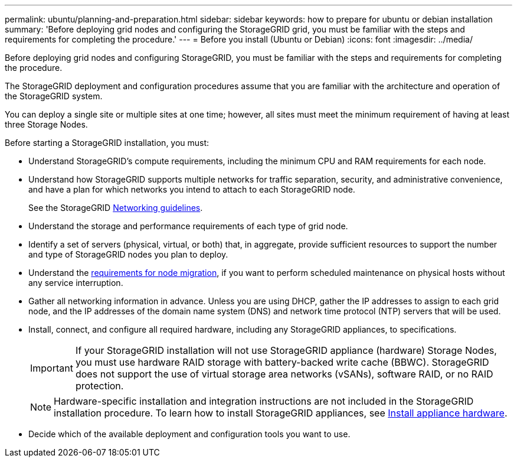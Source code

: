 ---
permalink: ubuntu/planning-and-preparation.html
sidebar: sidebar
keywords: how to prepare for ubuntu or debian installation
summary: 'Before deploying grid nodes and configuring the StorageGRID grid, you must be familiar with the steps and requirements for completing the procedure.'
---
= Before you install (Ubuntu or Debian)
:icons: font
:imagesdir: ../media/

[.lead]
Before deploying grid nodes and configuring StorageGRID, you must be familiar with the steps and requirements for completing the procedure.

The StorageGRID deployment and configuration procedures assume that you are familiar with the architecture and operation of the StorageGRID system.

You can deploy a single site or multiple sites at one time; however, all sites must meet the minimum requirement of having at least three Storage Nodes.

Before starting a StorageGRID installation, you must:

* Understand StorageGRID's compute requirements, including the minimum CPU and RAM requirements for each node.
* Understand how StorageGRID supports multiple networks for traffic separation, security, and administrative convenience, and have a plan for which networks you intend to attach to each StorageGRID node.
+
See the StorageGRID link:../network/index.html[Networking guidelines].

* Understand the storage and performance requirements of each type of grid node.
* Identify a set of servers (physical, virtual, or both) that, in aggregate, provide sufficient resources to support the number and type of StorageGRID nodes you plan to deploy.
* Understand the link:node-container-migration-requirements.html[requirements for node migration], if you want to perform scheduled maintenance on physical hosts without any service interruption.
* Gather all networking information in advance. Unless you are using DHCP, gather the IP addresses to assign to each grid node, and the IP addresses of the domain name system (DNS) and network time protocol (NTP) servers that will be used.
* Install, connect, and configure all required hardware, including any StorageGRID appliances, to specifications.
+

IMPORTANT: If your StorageGRID installation will not use StorageGRID appliance (hardware) Storage Nodes, you must use hardware RAID storage with battery-backed write cache (BBWC). StorageGRID does not support the use of virtual storage area networks (vSANs), software RAID, or no RAID protection.
+

NOTE: Hardware-specific installation and integration instructions are not included in the StorageGRID installation procedure. To learn how to install StorageGRID appliances, see link:../installconfig/index.html[Install appliance hardware].

* Decide which of the available deployment and configuration tools you want to use.

